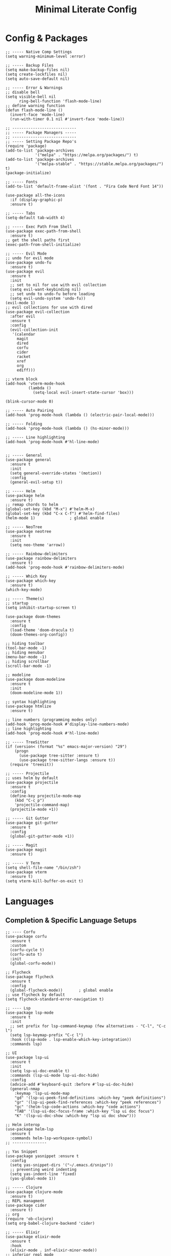 #+TITLE: Minimal Literate Config

* Config & Packages
#+begin_src elisp
;; ----- Native Comp Settings
(setq warning-minimum-level :error)

;; ----- Backup Files
(setq make-backup-files nil)
(setq create-lockfiles nil)
(setq auto-save-default nil)

;; ----- Error & Warnings
;; disable bell
(setq visible-bell nil
	  ring-bell-function 'flash-mode-line)
;; define warning function
(defun flash-mode-line ()
  (invert-face 'mode-line)
  (run-with-timer 0.1 nil #'invert-face 'mode-line))

;; ----------------------------
;; ----- Package Managers -----
;; ----------------------------
;; ----- Setting Package Repo's
(require 'package)
(add-to-list 'package-archives
             '("melpa" . "https://melpa.org/packages/") t)
(add-to-list 'package-archives
             '("melpa-stable" . "https://stable.melpa.org/packages/") t)
(package-initialize)

;; ----- Fonts
(add-to-list 'default-frame-alist '(font . "Fira Code Nerd Font 14"))

(use-package all-the-icons
  :if (display-graphic-p)
  :ensure t)

;; ----- Tabs
(setq-default tab-width 4)

;; ----- Exec Path From Shell 
(use-package exec-path-from-shell 
  :ensure t)
;; get the shell paths first
(exec-path-from-shell-initialize)

;; ----- Evil Mode
;; undo for evil mode
(use-package undo-fu 
  :ensure t) 
(use-package evil 
  :ensure t
  :init
  ;; set to nil for use with evil collection
  (setq evil-want-keybinding nil)
  ;; set undo to undo-fu before loading
  (setq evil-undo-system 'undo-fu))
(evil-mode 1)
;; evil collections for use with dired
(use-package evil-collection
  :after evil
  :ensure t
  :config
  (evil-collection-init
   '(calendar
     magit
     dired
     corfu
     cider
     racket
     xref
     org
     ediff)))

;; vterm block
(add-hook 'vterm-mode-hook
		  (lambda ()
			(setq-local evil-insert-state-cursor 'box)))

(blink-cursor-mode 0)

;; ----- Auto Pairing
(add-hook 'prog-mode-hook (lambda () (electric-pair-local-mode)))

;; ----- Folding
(add-hook 'prog-mode-hook (lambda () (hs-minor-mode)))

;; ----- Line highlighting
(add-hook 'prog-mode-hook #'hl-line-mode)


;; ----- General
(use-package general 
  :ensure t
  :init
  (setq general-override-states '(motion))
  :config
  (general-evil-setup t))

;; ----- Helm
(use-package helm
  :ensure t)
;; remap chords to helm
(global-set-key (kbd "M-x") #'helm-M-x)
(global-set-key (kbd "C-x C-f") #'helm-find-files)
(helm-mode 1)				; global enable

;; ----- NeoTree
(use-package neotree
  :ensure t
  :init
  (setq neo-theme 'arrow))

;; ----- Rainbow-delimiters
(use-package rainbow-delimiters
  :ensure t)
(add-hook 'prog-mode-hook #'rainbow-delimiters-mode)

;; ----- Which Key
(use-package which-key 
  :ensure t)
(which-key-mode)

;; ----- Theme(s)
;; startup
(setq inhibit-startup-screen t)

(use-package doom-themes
  :ensure t
  :config
  (load-theme 'doom-dracula t)
  (doom-themes-org-config))

;; hiding toolbar
(tool-bar-mode -1)
;; hiding menubar
(menu-bar-mode -1)
;; hiding scrollbar
(scroll-bar-mode -1)

;; modeline
(use-package doom-modeline
  :ensure t
  :init
  (doom-modeline-mode 1))

;; syntax highlighting
(use-package htmlize
  :ensure t)

;; line numbers (programming modes only)
(add-hook 'prog-mode-hook #'display-line-numbers-mode)
;; line highlighting
(add-hook 'prog-mode-hook #'hl-line-mode)

;; ----- TreeSitter
(if (version< (format "%s" emacs-major-version) "29")
	(progn
	  (use-package tree-sitter :ensure t)
	  (use-package tree-sitter-langs :ensure t))
  (require 'treesit))

;; ----- Projectile
;; uses helm by default 
(use-package projectile
  :ensure t
  :config
  (define-key projectile-mode-map
	(kbd "C-c p")
	'projectile-command-map)
  (projectile-mode +1))

;; ----- Git Gutter
(use-package git-gutter
  :ensure t
  :config
  (global-git-gutter-mode +1))

;; ----- Magit
(use-package magit
  :ensure t)

;; ----- V Term
(setq shell-file-name "/bin/zsh")
(use-package vterm 
  :ensure t)
(setq vterm-kill-buffer-on-exit t)
#+end_src
* Languages
** Completion & Specific Language Setups
#+begin_src elisp
;; ---- Corfu
(use-package corfu
  :ensure t
  :custom
  (corfu-cycle t)
  (corfu-auto t)
  :init
  (global-corfu-mode))

;; Flycheck
(use-package flycheck
  :ensure t
  :config
  (global-flycheck-mode))		; global enable
;; use flycheck by default
(setq flycheck-standard-error-navigation t)

;; ---- Lsp
(use-package lsp-mode
  :ensure t
  :init
  ;; set prefix for lsp-command-keymap (few alternatives - "C-l", "C-c l")
  (setq lsp-keymap-prefix "C-c l")
  :hook ((lsp-mode . lsp-enable-which-key-integration))
  :commands lsp)

;; UI
(use-package lsp-ui
  :ensure t
  :init
  (setq lsp-ui-doc-enable t)
  :commands (lsp-ui-mode lsp-ui-doc-hide)
  :config
  (advice-add #'keyboard-quit :before #'lsp-ui-doc-hide)
  (general-nmap
    :keymap 'lsp-ui-mode-map
    "gd" '(lsp-ui-peek-find-definitions :which-key "peek definitions")
    "gr" '(lsp-ui-peek-find-references :which-key "peek references")
    "gc" '(helm-lsp-code-actions :which-key "code actions")
    "TAB" '(lsp-ui-doc-focus-frame :which-key "lsp ui doc focus")
    "K" '(lsp-ui-doc-show :which-key "lsp ui doc show")))

;; Helm interop
(use-package helm-lsp
  :ensure t
  :commands helm-lsp-workspace-symbol)
;; ---------------

;; Yas Snippet
(use-package yasnippet :ensure t
  :config
  (setq yas-snippet-dirs '("~/.emacs.d/snips"))
  ;; preventing weird indenting 
  (setq yas-indent-line 'fixed)
  (yas-global-mode 1))

;; ----- Clojure
(use-package clojure-mode
  :ensure t)
;; REPL managment
(use-package cider
  :ensure t)
;; org
(require 'ob-clojure)
(setq org-babel-clojure-backend 'cider)

;; ----- Elixir
(use-package elixir-mode
  :ensure t
  :hook
  (elixir-mode . inf-elixir-minor-mode))
;; inferior repl mode
(use-package inf-elixir
  :ensure t)

;; ----- Go
(use-package go-mode
  :ensure t
  :hook
  (go-mode . tree-sitter-hl-mode))

;; ----- HTML / Vue
;; use C-j to expand
(use-package emmet-mode
  :ensure t
  :hook
  (web-mode . emmet-mode))
;; Web Mode for better html editing
(use-package web-mode
  :ensure t
  :config
  (add-to-list 'auto-mode-alist '("\\.erb\\'" . web-mode))
  (add-to-list 'auto-mode-alist '("\\.vue\\'" . web-mode))
  (add-to-list 'auto-mode-alist '("\\.html?\\'" . web-mode)))

;; ----- JS /TS
;; lang specific hooks
(add-hook 'js-mode-hook #'tree-sitter-hl-mode)
;; run org blocks
(require 'ob-js)
;; TS setup 
(use-package typescript-mode
  :ensure t
  :hook
  (typescript-mode . tree-sitter-hl-mode))
;; repl integration
(use-package js-comint
  :ensure t)

;; ----- Ocaml
(use-package tuareg
  :ensure t)
(require 'ob-ocaml)

;; ----- Python
(require 'python)
(use-package pyvenv
  :ensure t)
(add-hook 'python-mode-hook 'tree-sitter-hl-mode)

;; ----- Racket
(use-package racket-mode
  :ensure t)

;; ruby
(require 'ob-ruby)
(use-package enh-ruby-mode
  :ensure t)
(add-to-list 'auto-mode-alist '("\\.rb\\'" . enh-ruby-mode))

;; ----- Rust
(use-package rust-mode
  :ensure t
  :hook
  (rust-mode . tree-sitter-hl-mode))
;; org src support
(use-package ob-rust
  :ensure t)

;; ----- Svelte
(use-package svelte-mode
  :ensure t)

;; ----- Zig
(use-package zig-mode
  :ensure t
  :hook
  (zig-mode . tree-sitter-hl-mode))
#+end_src
** Custom Funcs
*** Elixir
#+begin_src elisp
;; ----- REPL management
(defun elixir-inf-switch ()
  "switch to inf elixir window"
  (interactive)
  (let ((bufs (mapcar #'buffer-name (buffer-list))))
	  (elixir-inf-helper bufs)))

(defun elixir-inf-helper (lis)
  "find terminal and switch to term buffer"
  (cond
   ((eq '() lis)
    (inf-elixir-set-repl))
   ((string= (car lis) "*Inf-Elixir*")
    (switch-to-buffer-other-window (car lis)))
   (t
    (elixir-inf-helper (cdr lis)))))
#+end_src
*** Go
#+begin_src elisp
;; ------------------
;; ----- Golang -----
;; ------------------

(defun go--run-cmd (cmd &optional args)
  "Use compile command to execute a go CMD with ARGS if given."
    (shell-command (concat "go" " " cmd " " args)))

(defun go-run-file ()
  "Run current file"
  (interactive)
  (go--run-cmd "run" (buffer-file-name)))

(defun go-build ()
  "Build go project"
  (interactive)
  (go--run-cmd "build"))

;; -----------------------
#+end_src
*** JS
#+begin_src elisp
;; ----- JS Repl
(defun js-repl-toggle ()
  "Toggle repl or js file."
  (interactive)
  (if
      (eq major-mode 'js-comint-mode)
      (previous-multiframe-window)
    (js-comint-start-or-switch-to-repl)))
#+end_src
*** python
#+begin_src elisp
(defun python-unittest-file ()
  (interactive)
  (let ((default-directory (project-root (project-current)))
        (fname (buffer-file-name)))
    (compilation-start
     (format "python -m unittest %s"
             (shell-quote-argument fname)))))
#+end_src
*** Ruby & Rails
#+begin_src elisp
;; ------------------------
;; ----- Ruby & Rails -----
;; ------------------------

;; Load ruby file into repl
(defun ruby-load-file ()
  "open eshell with ruby loaded in"
  (interactive)
  (let
      ((file buffer-file-name)
       (term-buf (vterm)))
    (switch-to-buffer (other-buffer term-buf))
    (switch-to-buffer-other-window term-buf)
    (with-current-buffer term-buf
      (vterm--goto-line -1)
      (vterm-send-string (format " irb -r %s" file))
      (vterm-send-return))))

(defun send-region-to-irb ()
  (interactive)
  (let (
        (str 
         (buffer-substring-no-properties
          (region-beginning)
          (region-end)))
        (term-buf (vterm-other-window)))
    (with-current-buffer term-buf
      (vterm--goto-line -1)
      (vterm-send-return)
      (vterm-send-string  str)
      (vterm-send-return))))

;; ---- Rails Functions ----
(defun is-rails-project? ()
  "Using projectile determine if file is in a rails project."
  (if (eq nil (projectile-project-root))
      (progn (user-error "not in project") nil)
    (if (eq nil
	    (executable-find (format "%sbin/rails" (projectile-project-root))))
	(progn (user-error "not rails project") nil)
      t)))

(defun rails-command-send (args)
  "Send given [ARGS] to `compilation-start' so project rails can run it."
  (let ((rails-exe
	 (format "%sbin/rails %s" (projectile-project-root) args)))
    (async-shell-command
     (format "cd %s && %s" (projectile-project-root) rails-exe)
     "*Rails Command*")
    (pop-to-buffer "*Rails Command*")
    (evil-normal-state)))

(defun rails-run-server ()
  "Start rails server with `rails-command-send' function."
  (interactive)
  (if (is-rails-project?)
      (progn 
	(message "running rails server...")
	(rails-command-send "s"))
    nil))

(defun rails-run-command ()
  "Get user input and use `compilation-start' to run it."
  (interactive)
  (if (is-rails-project?)
      (rails-command-send (read-string "Rails => "))
    nil))

(defun rails-test-file ()
  "If the current file is in a RoR project use the project rails to test it."
  (interactive)
  (if (is-rails-project?)
      (let ((rails-exe
	     (format "%sbin/rails" (projectile-project-root)))
	    (b-name (format "===TEST[%s]===" (buffer-name)))
	    (test-file (buffer-file-name)))
	(with-output-to-temp-buffer b-name
	  (shell-command
	   (format "%s test %s" rails-exe test-file) b-name))
	(pop-to-buffer b-name))
    nil))

(defun rails-start-console ()
  "Start rails console using a new vterm buffer named accordingly."
  (interactive)
  (if (is-rails-project?)
      (let ((rails-exe
	     (format "%sbin/rails c" (projectile-project-root)))
	    (term-buf
	     (vterm (concat "*" "rails console" "*"))))
	(message "starting rails console...")
	(switch-to-buffer (other-buffer term-buf))
	(switch-to-buffer-other-window term-buf)
	(with-current-buffer term-buf
	  (vterm--goto-line -1)
	  (vterm-send-string rails-exe)
	  (vterm-send-return)))
    nil))
;; -------------------------
#+end_src
*** Rust
#+begin_src elisp
(defun toggle-mut ()
  "Toggles the mutability of the variable defined on the current line"
  (interactive)
  (save-excursion
    (back-to-indentation)
    (forward-word)
    (if (string= " mut" (buffer-substring (point) (+ (point) 4)))
        (delete-region (point) (+ (point) 4))
      (insert " mut"))))

(add-hook 'rust-mode-hook
		  (lambda ()
			(local-set-key (kbd "C-c m") #'toggle-mut)))
#+end_src
*** Formatting
#+begin_src elisp
;; ----------------------
;; ----- Formatting -----
;; ----------------------

;; JS formatter (better than lsp)
(defun custom-js-format-buffer ()
  "Formats a js buffer using the deno formatter."
  (interactive)
  (let ((xfpath (buffer-file-name)))
    (if xfpath
        (progn
          (save-buffer)
          (shell-command
           (format "deno fmt %s"
                   (shell-quote-argument xfpath)))
          (revert-buffer t t t))
      (user-error "Current buffer must be a file"))))

;; very slow just use once in a while
(defun julia-format-buffer ()
  "Formats a julia buffer using the JuliaFormatter."
  (interactive)
  (let ((xfpath (buffer-file-name)))
    (if xfpath
        (progn
          (save-buffer)
          (shell-command
           (format "julia -e \'using JuliaFormatter; format_file(\"%s\");\'"
                   (shell-quote-argument xfpath)))
          (revert-buffer t t t))
      (user-error "Current buffer must be a file"))))

;; Python formatter (better than LSP)
(defun python-black-format-buffer ()
  "Formats a py buffer using the black formatter."
  (interactive)
  (let ((xfpath (buffer-file-name)))
    (if xfpath
        (progn
          (save-buffer)
          (shell-command
           (format "black %s"
                   (shell-quote-argument xfpath)))
          (revert-buffer t t t))
      (user-error "Current buffer must be a file"))))
;; ------------------------
#+end_src
*** Project
#+begin_src elisp
;; finding go.mod
(defun project-find-go-module (dir)
  (when-let ((root (locate-dominating-file dir "go.mod")))
    (cons 'go-module root)))
(cl-defmethod project-root ((project (head go-module)))
  (cdr project))
(add-hook 'project-find-functions #'project-find-go-module)

;; finding bb.edn
(defun project-find-bb-edn (dir)
  (when-let ((root (locate-dominating-file dir "bb.edn")))
    (cons 'bb-edn root)))
(cl-defmethod project-root ((project (head bb-edn)))
  (cdr project))
(add-hook 'project-find-functions #'project-find-bb-edn)

;; finding Cargo.toml
(defun project-find-cargo-toml (dir)
  (when-let ((root (locate-dominating-file dir "Cargo.toml")))
    (cons 'cargo-toml root)))
(cl-defmethod project-root ((project (head cargo-toml)))
  (cdr project))
(add-hook 'project-find-functions #'project-find-cargo-toml)
#+end_src
*** Non language funcs
#+begin_src elisp
;; ----- Vterm
(defun find-vterm (lis)
  "find terminal and switch to term buffer"
  (cond
   ((eq '() lis)
    (vterm-other-window))
   ((string= (car lis) "*vterm*")
    (switch-to-buffer-other-window (car lis)))
   (t
    (find-vterm (cdr lis)))))

(defun switch-to-vterm ()
  "switch to or from vterm window"
  (interactive)
  (let
      ((bufs (mapcar #'buffer-name (buffer-list))))
    (if
	(string= "*vterm*" (buffer-name))
	(previous-multiframe-window)
      (find-vterm bufs))))
#+end_src
* Keybindings
#+begin_src elisp
;; ----- All Modes 
(general-define-key
 :states '(normal motion)
 :keymaps 'override
 :prefix "SPC"
 ;; Helm 
 "." '(helm-find-files :which-key "helm-find-files")
 ;; buffer management
 "b s" '(switch-to-buffer :which-key "switch to buffer")
 "b k" '(kill-buffer-and-window :which-key "kill buffer and window")
 "b K" '(kill-some-buffers :which-key "kill some buffers")
 "b t" '(tear-off-window :which-key "tear off window")
 ;; compiling
 "c c" '(compile :which-key "compile")
 ;; eglot
 "e" '(eglot :which-key "eglot")
 ;; git
 "g p" '(git-gutter:popup-hunk :which-key "git gutter popup hunk")
 "g r" '(git-gutter:revert-hunk :which-key "git gutter revert hunk")
 "g n" '(git-gutter:next-hunk :which-key "git gutter next hunk")
 ;; load conf
 "l c" '((lambda ()
           (interactive)
           (find-file "~/.emacs.d/config.org"))
         :which-key "load conf")
 ;; project 
 "p R" '(project-remember-projects-under
         :which-key "project remember project")
 "p F" '(project-forget-project :which-key "project forget project")
 "p f" '(project-find-file :which-key "project find file")
 "p p" '(project-switch-project :which-key "project find file")
 "p a" '(project-async-shell-command
         :which-key "project async shell command")
 "p s" '(project-shell-command :which-key "project shell command")
 ;; Neotree
 "n" '(neotree-toggle :which-key "neotree toggle")
 ;; Org Roam
 "r f" '(org-roam-node-find :which-key "org roam node find")
 ;; whitespace
 "w" '(whitespace-mode :which-key "whitespace mode"))

;; ----- Evil Bindings
;; Yanking to end of line
(general-define-key
 :states 'normal
 "Y" (kbd "y$"))

;; ----- Scrolling
(general-define-key
 :states '(normal insert)
 "C-d" #'(lambda ()
		   (interactive)
		   (evil-scroll-page-down 1)
		   (evil-window-middle)))
(general-define-key
 :states '(normal insert)
 "C-u" #'(lambda ()
		   (interactive)
		   (evil-scroll-page-up 1)
		   (evil-window-middle)))
;; inserting ; at the end of the line
(general-define-key
 :states 'normal
 "C-;" (kbd "A;"))
(general-define-key
 :states 'insert
 "C-;" #'(lambda ()
		   (interactive)
		   (progn
			 (end-of-line)
			 (insert ";"))))
;; ----- Center Searching 
;; search next
(defun search-next-center-evil ()
  (interactive)
  (evil-search-next)
  (evil-scroll-line-to-center
   (line-number-at-pos (point))))
;; search previous 
(defun search-prev-center-evil () 
  (interactive)
  (evil-search-previous)
  (evil-scroll-line-to-center
   (line-number-at-pos (point))))
;; remap
(general-define-key
 :states 'normal
 "n" 'search-next-center-evil)
(general-define-key
 :states 'normal
 "N" 'search-prev-center-evil)
;; ---------------------- 

;; ----- refs / defs (eglot)
(general-define-key
 :states 'normal
 :prefix "g"
 "d" '(xref-find-definitions :which-key "find definitions")
 "r" '(xref-find-references :which-key "find refereces"))

(general-define-key
 :states 'normal
 :keymaps 'eglot-mode-map
 :prefix "SPC"
 "f" '(eglot-format-buffer :which-key "format buffer"))

;; ----- Neotree
;; evil bindings
(evil-define-key 'normal neotree-mode-map (kbd "TAB") 'neotree-enter)
(evil-define-key 'normal neotree-mode-map (kbd "SPC") 'neotree-quick-look)
(evil-define-key 'normal neotree-mode-map (kbd "q") 'neotree-hide)
(evil-define-key 'normal neotree-mode-map (kbd "RET") 'neotree-enter)
(evil-define-key 'normal neotree-mode-map (kbd "g") 'neotree-refresh)
(evil-define-key 'normal neotree-mode-map (kbd "n") 'neotree-next-line)
(evil-define-key 'normal neotree-mode-map (kbd "p") 'neotree-previous-line)
(evil-define-key 'normal neotree-mode-map (kbd "A") 'neotree-stretch-toggle)
(evil-define-key 'normal neotree-mode-map (kbd "H") 'neotree-hidden-file-toggle)

;; ----- Clojure 
;; "g z" switches btwn buffer and repl
(general-define-key
 :states '(normal visual)
 :keymaps 'clojure-mode-map
 :prefix "SPC"
 "c j" '(cider-jack-in-clj :which-key "cider jack in clj")
 "c r" '(cider-eval-region :which-key "cider eval region")
 "c b" '(cider-eval-buffer :which-key "cider eval buffer")
 "c f" '(cider-eval-file :which-key "cider eval file"))

;; ----- Elixir
;; inf 
(general-define-key
 :keymaps 'inf-elixir-mode-map
 :prefix "C-c"
 "C-z" '(previous-multiframe-window :which-key "other window"))
;; elixir
(general-define-key
 :keymaps 'elixir-mode-map
 "C-<return>" '(inf-elixir-send-line :which-key "send line"))
(general-define-key
 :keymaps 'elixir-mode-map
 :prefix "C-c"
 "C-c" '(inf-elixir-send-buffer :which-key "elixir inf send buffer")
 "C-z" '(elixir-inf-switch :which-key "elixir inf switch"))

;; ----- Go
(general-define-key
 :states 'normal
 :keymaps 'go-mode-map
 :prefix "SPC"
 "g r" '(go-run-file :which-key "go run file"))

;; ----- JS
(general-define-key
 :states 'normal
 :keymaps 'js-mode-map
 :prefix "TAB"
 "f" '(custom-js-format-buffer :which-key "custom-js-format-buffer"))
;; js
(define-key js-mode-map (kbd "C-c C-z") 'js-repl-toggle)
(define-key js-mode-map (kbd "C-c C-b") 'js-send-buffer)
(define-key js-mode-map (kbd "C-c C-r") 'js-send-region)
;; js repl
(define-key js-comint-mode-map (kbd "C-c C-z") 'js-repl-toggle)
(define-key js-comint-mode-map (kbd "C-c C-c") 'js-comint-reset-repl)

;; ----- Julia
;; (general-define-key
;;  :states 'normal
;;  :keymaps 'julia-mode-map
;;  :prefix "SPC"
;;  "f b" '(julia-format-buffer :which-key "julia format buffer"))

;; ----- Org Roam
(general-define-key
 :states 'normal
 :keymaps 'org-mode-map
 :prefix "SPC"
 "p s" '(org-present :which-key "org present")
 "p q" '(org-present-quit :which-key "org present quit")
 "p n" '(org-present-next :which-key "org present next")
 "p p" '(org-present-prev :which-key "org present prev")
 "r i" '(org-roam-node-insert :which-key "org roam node insert")
 "r b" '(org-roam-buffer-toggle :which-key "org roam buffer toggle")
 "l p" '(org-latex-preview :which-key "org latex preview"))

;; ----- Python
(general-define-key
 :states 'normal
 :keymaps 'python-mode-map
 :prefix "SPC"
 "b f" '(python-black-format-buffer :which-key "python black format buffer")
 "t f" '(python-unittest-file :which-key "unittest current file from project root"))

(general-define-key
 :keymaps 'inferior-python-mode-map
 :prefix "C-c"
 "C-z" '(previous-multiframe-window :which-key "other window"))
(require 'ob-python)

;; ----- Racket
(general-define-key
 :states 'normal
 :keymaps 'racket-mode-map
 "C-x C-e" '((lambda ()
			   (interactive)
			   (progn
				 (evil-append 1) 
				 (racket-eval-last-sexp)
				 (evil-normal-state)))
			 :which-key "racket eval last sexp"))

;; ----- Ruby
(general-define-key
 :states 'normal
 :keymaps 'enh-ruby-mode-map
 :prefix "SPC"
 "l f" '(ruby-load-file :which-key "ruby load file")
 "r s" '(rails-run-server :which-key "rails run server")
 "r c" '(rails-start-console :which-key "rails start console")
 "r r" '(rails-run-command :which-key "rails run command")
 "r t" '(rails-test-file :which-key "rails test file"))

;; ----- V Term
(general-define-key
 :states 'normal
 :prefix "SPC"
 "v" '(switch-to-vterm :which-key "switch-to-vterm"))
#+end_src
* Notes
** Org
#+begin_src elisp
;; -----------------------
;; ----- Org Config ----- 
;; -----------------------

;; ---- Presenting
(use-package org-present
  :ensure t)
;; ----- Org Roam
(use-package org-roam
  :ensure t
  :config
  (require 'org-roam-utils)
  ;; for exporting
  (require 'org-roam-export)
  :bind (:map org-mode-map
              ("C-M-i" . completion-at-point)))

(use-package org-bullets :ensure t)
(add-hook 'org-mode-hook (lambda () (org-bullets-mode 1)))

;; src blocks
(require 'color)
(add-hook 'org-mode-hook 'org-indent-mode)
;; load babel languages
(org-babel-do-load-languages
 'org-babel-load-languages
 '((clojure . t)
   (js . t)
   (julia . t)
   (python . t)
   (shell . t)
   (rust . t)))

;; directory where notes are stored
(setq org-roam-directory (file-truename "~/org"))
(org-roam-db-autosync-mode)
;; line wrapping
(add-hook 'org-mode-hook #'visual-line-mode)
;; org shortcuts
(require 'org-tempo)

;; setting up org src blocks
(setq
  org-confirm-babel-evaluate nil
  org-src-preserve-indentation nil
  org-edit-src-content-indentation 0)

;; custom function for resetting org links for export
(defun reset-roam-links ()
  "Reset links in org when it can't export."
  (interactive)
  (progn
    (org-roam-db-clear-all)
    (org-roam-db-sync)
    (org-id-update-id-locations)
    (org-roam-update-org-id-locations)))
#+end_src
** Setting up note class
#+begin_src elisp
;; ----- Latex Export
(require 'ox-latex)
(setq org-latex-classes nil)

;; increase size of latex preview
(setq org-format-latex-options
      (plist-put org-format-latex-options :scale 2.5))
;; create custom note class
(add-to-list 'org-latex-classes
	     ;; elegantnote should come with latex
	     '("note"
	       "\\documentclass[en]{elegantnote} \\usepackage{minted}"
	       ("\\section{%s}" . "\\section*{%s}")
	       ("\\subsection{%s}" . "\\subsection*{%s}")
	       ("\\subsubsection{%s}" . "\\subsubsection*{%s}")
	       ("\\paragraph{%s}" . "\\paragraph*{%s}")
	       ("\\subparagraph{%s}" . "\\subparagraph*{%s}")))
#+end_src
** setting up minted
#+begin_src elisp
;; set minted as default
(setq org-latex-listings 'minted)
;;style settings
(setq org-latex-minted-options
      '(("fontsize" "\\small")
        ("frame" "lines")
        ("breaklines" "true")
        ("linenos" "true")
        ("breakanywhere" "true")
        ("bgcolor" "yellow!5")))
;;need -shell-escape for minted
(setq org-latex-pdf-process
      '("latexmk -pdflatex='%latex -shell-escape -interaction nonstopmode' -pdf -output-directory=%o -f %f"))
#+end_src
** Custom Funcs
#+begin_src elisp
;; fix exported names 
(defun rename-exported-notes ()
  "Renames exported pdf's to something a bit more readable."
  (interactive)
  (let ((default-directory "~/org"))
  (shell-command
   "./rename.clj")))

;; custom function to export to pdf without TOC
(defun no-toc-org-export-to-latex ()
  (interactive)
  (progn
    (setq org-export-with-toc nil)
    (org-latex-export-to-pdf)
    (setq org-export-with-toc t)
    (rename-exported-notes)))
#+end_src

